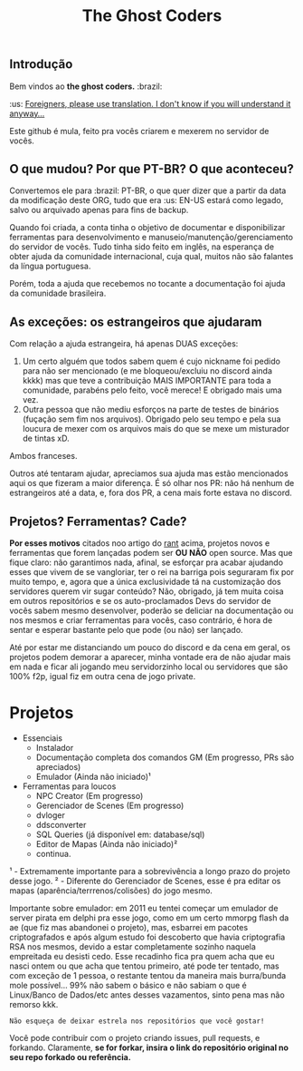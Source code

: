 #+TITLE: The Ghost Coders

** Introdução

  Bem vindos ao *the ghost coders.* :brazil:

  :us: __Foreigners, please use translation. I don't know if you will understand it anyway...__

  Este github é mula, feito pra vocês criarem e mexerem no servidor de vocês.

** O que mudou? Por que PT-BR? O que aconteceu?

  Convertemos ele para :brazil: PT-BR, o que quer dizer que a partir da data da modificação deste ORG, tudo que era :us: EN-US estará como legado, salvo ou arquivado apenas para fins de backup.

  Quando foi criada, a conta tinha o objetivo de documentar e disponibilizar ferramentas para desenvolvimento e manuseio/manutenção/gerenciamento do servidor de vocês. Tudo tinha sido feito em inglês, na esperança de obter ajuda da comunidade internacional, cuja qual, muitos não são falantes da língua portuguesa.

  Porém, toda a ajuda que recebemos no tocante a documentação foi ajuda da comunidade brasileira.

** As exceções: os estrangeiros que ajudaram

  Com relação a ajuda estrangeira, há apenas DUAS exceções:
  
  1. Um certo alguém que todos sabem quem é cujo nickname foi pedido para não ser mencionado (e me bloqueou/excluiu no discord ainda kkkk) mas que teve a contribuição MAIS IMPORTANTE para toda a comunidade, parabéns pelo feito, você merece! E obrigado mais uma vez.
  2. Outra pessoa que não mediu esforços na parte de testes de binários (fuçação sem fim nos arquivos). Obrigado pelo seu tempo e pela sua loucura de mexer com os arquivos mais do que se mexe um misturador de tintas xD.

  Ambos franceses.

  Outros até tentaram ajudar, apreciamos sua ajuda mas estão mencionados aqui os que fizeram a maior diferença. É só olhar nos PR: não há nenhum de estrangeiros até a data, e, fora dos PR, a cena mais forte estava no discord.


** Projetos? Ferramentas? Cade?

*Por esses motivos* citados noo artigo do [[https://github.com/theghostcoders/.rantrepo][rant]] acima, projetos novos e ferramentas que forem lançadas podem ser *OU NÃO* open source. Mas que fique claro: não garantimos nada, afinal, se esforçar pra acabar ajudando esses que vivem de se vangloriar, ter o rei na barriga pois seguraram fix por muito tempo, e, agora que a única exclusividade tá na customização dos servidores querem vir sugar conteúdo? Não, obrigado, já tem muita coisa em outros repositórios e se os auto-proclamados Devs do servidor de vocês sabem mesmo desenvolver, poderão se deliciar na documentação ou nos mesmos e criar ferramentas para vocês, caso contrário, é hora de sentar e esperar bastante pelo que pode (ou não) ser lançado.

Até por estar me distanciando um pouco do discord e da cena em geral, os projetos podem demorar a aparecer, minha vontade era de não ajudar mais em nada e ficar ali jogando meu servidorzinho local ou servidores que são 100% f2p, igual fiz em outra cena de jogo private.

* Projetos
  - Essenciais
    + Instalador
    + Documentação completa dos comandos GM (Em progresso, PRs são apreciados)
    + Emulador (Ainda não iniciado)¹
  - Ferramentas para loucos
    + NPC Creator (Em progresso)
    + Gerenciador de Scenes (Em progresso)
    + dvloger
    + ddsconverter
    + SQL Queries (já disponível em: database/sql)
    + Editor de Mapas (Ainda não iniciado)²
    + continua.

¹ - Extremamente importante para a sobrevivência a longo prazo do projeto desse jogo.
² - Diferente do Gerenciador de Scenes, esse é pra editar os mapas (aparência/terrrenos/colisões) do jogo mesmo.

Importante sobre emulador: em 2011 eu tentei começar um emulador de server pirata em delphi pra esse jogo, como em um certo mmorpg flash da ae (que fiz mas abandonei o projeto), mas, esbarrei em pacotes criptografados e após algum estudo foi descoberto que havia criptografia RSA nos mesmos, devido a estar completamente sozinho naquela empreitada eu desisti cedo. Esse recadinho fica pra quem acha que eu nasci ontem ou que acha que tentou primeiro, até pode ter tentado, mas com exceção de 1 pessoa, o restante tentou da maneira mais burra/bunda mole possível... 99% não sabem o básico e não sabiam o que é Linux/Banco de Dados/etc antes desses vazamentos, sinto pena mas não remorso kkk.

=Não esqueça de deixar estrela nos repositórios que você gostar!=

Você pode contribuir com o projeto criando issues, pull requests, e forkando. Claramente, *se for forkar, insira o link do repositório original no seu repo forkado ou referência.*
